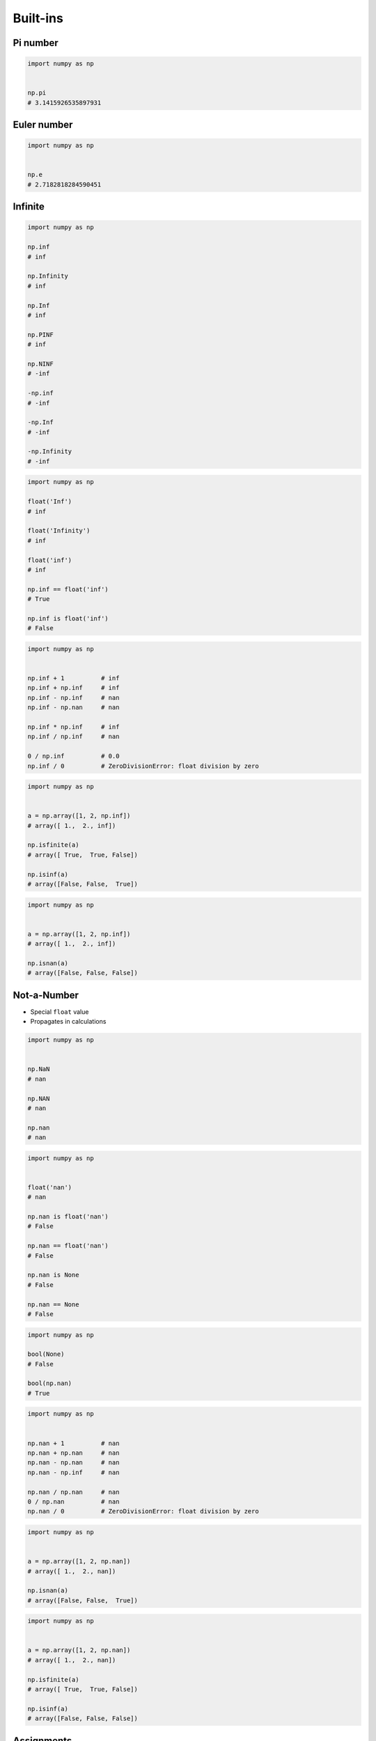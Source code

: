 Built-ins
=========


Pi number
---------
.. code-block:: python

    import numpy as np


    np.pi
    # 3.1415926535897931


Euler number
------------
.. code-block:: python

    import numpy as np


    np.e
    # 2.7182818284590451


Infinite
--------
.. code-block:: python

    import numpy as np

    np.inf
    # inf

    np.Infinity
    # inf

    np.Inf
    # inf

    np.PINF
    # inf

    np.NINF
    # -inf

    -np.inf
    # -inf

    -np.Inf
    # -inf

    -np.Infinity
    # -inf

.. code-block:: python

    import numpy as np

    float('Inf')
    # inf

    float('Infinity')
    # inf

    float('inf')
    # inf

    np.inf == float('inf')
    # True

    np.inf is float('inf')
    # False

.. code-block:: python

    import numpy as np


    np.inf + 1          # inf
    np.inf + np.inf     # inf
    np.inf - np.inf     # nan
    np.inf - np.nan     # nan

    np.inf * np.inf     # inf
    np.inf / np.inf     # nan

    0 / np.inf          # 0.0
    np.inf / 0          # ZeroDivisionError: float division by zero

.. code-block:: python

    import numpy as np


    a = np.array([1, 2, np.inf])
    # array([ 1.,  2., inf])

    np.isfinite(a)
    # array([ True,  True, False])

    np.isinf(a)
    # array([False, False,  True])

.. code-block:: python

    import numpy as np


    a = np.array([1, 2, np.inf])
    # array([ 1.,  2., inf])

    np.isnan(a)
    # array([False, False, False])


Not-a-Number
------------
* Special ``float`` value
* Propagates in calculations

.. code-block:: python

    import numpy as np


    np.NaN
    # nan

    np.NAN
    # nan

    np.nan
    # nan

.. code-block:: python

    import numpy as np


    float('nan')
    # nan

    np.nan is float('nan')
    # False

    np.nan == float('nan')
    # False

    np.nan is None
    # False

    np.nan == None
    # False

.. code-block:: python

    import numpy as np

    bool(None)
    # False

    bool(np.nan)
    # True

.. code-block:: python

    import numpy as np


    np.nan + 1          # nan
    np.nan + np.nan     # nan
    np.nan - np.nan     # nan
    np.nan - np.inf     # nan

    np.nan / np.nan     # nan
    0 / np.nan          # nan
    np.nan / 0          # ZeroDivisionError: float division by zero

.. code-block:: python

    import numpy as np


    a = np.array([1, 2, np.nan])
    # array([ 1.,  2., nan])

    np.isnan(a)
    # array([False, False,  True])

.. code-block:: python

    import numpy as np


    a = np.array([1, 2, np.nan])
    # array([ 1.,  2., nan])

    np.isfinite(a)
    # array([ True,  True, False])

    np.isinf(a)
    # array([False, False, False])


Assignments
-----------
.. todo:: Create assignments

